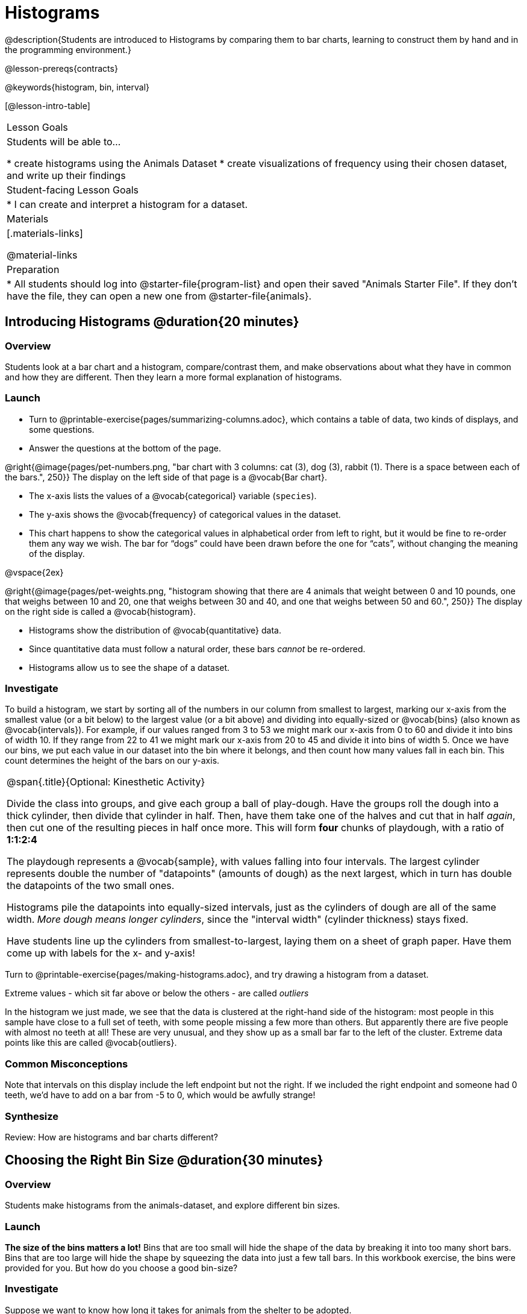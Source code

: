 = Histograms

@description{Students are introduced to Histograms by comparing them to bar charts, learning to construct them by hand and in the programming environment.}

@lesson-prereqs{contracts}

@keywords{histogram, bin, interval}

[@lesson-intro-table]
|===
| Lesson Goals
| Students will be able to...

* create histograms using the Animals Dataset
* create visualizations of frequency using their chosen dataset, and write up their findings

| Student-facing Lesson Goals
|

* I can create and interpret a histogram for a dataset.

| Materials
|[.materials-links]

@material-links

| Preparation
|
* All students should log into @starter-file{program-list} and open their saved "Animals Starter File". If they don't have the file, they can open a new one from @starter-file{animals}.

|===

== Introducing Histograms @duration{20 minutes}

=== Overview
Students look at a bar chart and a histogram, compare/contrast them, and make observations about what they have in common and how they are different. Then they learn a more formal explanation of histograms.

=== Launch

[.lesson-instruction]
- Turn to @printable-exercise{pages/summarizing-columns.adoc}, which contains a table of data, two kinds of displays, and some questions.
- Answer the questions at the bottom of the page.

@right{@image{pages/pet-numbers.png, "bar chart with 3 columns: cat (3), dog (3), rabbit (1). There is a space between each of the bars.", 250}}
The display on the left side of that page is a @vocab{Bar chart}.

- The x-axis lists the values of a @vocab{categorical} variable (`species`).
- The y-axis shows the @vocab{frequency} of categorical values in the dataset.
- This chart happens to show the categorical values in alphabetical order from left to right, but it would be fine to re-order them any way we wish. The bar for “dogs” could have been drawn before the one for “cats”, without changing the meaning of the display.

@vspace{2ex}

@right{@image{pages/pet-weights.png, "histogram showing that there are 4 animals that weight between 0 and 10 pounds, one that weighs between 10 and 20, one that weighs between 30 and 40, and one that weighs between 50 and 60.", 250}}
The display on the right side is called a @vocab{histogram}.

- Histograms show the distribution of @vocab{quantitative} data.
- Since quantitative data must follow a natural order, these bars _cannot_ be re-ordered.
- Histograms allow us to see the shape of a dataset.

=== Investigate
To build a histogram, we start by sorting all of the numbers in our column from smallest to largest, marking our x-axis from the smallest value (or a bit below) to the largest value (or a bit above) and dividing into equally-sized or @vocab{bins} (also known as @vocab{intervals}). For example, if our values ranged from 3 to 53 we might mark our x-axis from 0 to 60 and divide it into bins of width 10. If they range from 22 to 41 we might mark our x-axis from 20 to 45 and divide it into bins of width 5. Once we have our bins, we put each value in our dataset into the bin where it belongs, and then count how many values fall in each bin. This count determines the height of the bars on our y-axis.

[.strategy-box, cols="1", grid="none", stripes="none"]
|===
|
@span{.title}{Optional: Kinesthetic Activity}

Divide the class into groups, and give each group a ball of play-dough. Have the groups roll the dough into a thick cylinder, then divide that cylinder in half. Then, have them take one of the halves and cut that in half _again_, then cut one of the resulting pieces in half once more. This will form *four* chunks of playdough, with a ratio of *1:1:2:4*

The playdough represents a @vocab{sample}, with values falling into four intervals. The largest cylinder represents double the number of "datapoints" (amounts of dough) as the next largest, which in turn has double the datapoints of the two small ones.

Histograms pile the datapoints into equally-sized intervals, just as the cylinders of dough are all of the same width. __More dough means longer cylinders__, since the "interval width" (cylinder thickness) stays fixed.

Have students line up the cylinders from smallest-to-largest, laying them on a sheet of graph paper. Have them come up with labels for the x- and y-axis!
|===

[.lesson-instruction]
Turn to @printable-exercise{pages/making-histograms.adoc}, and try drawing a histogram from a dataset.

[.lesson-point]
Extreme values - which sit far above or below the others - are called _outliers_

In the histogram we just made, we see that the data is clustered at the right-hand side of the histogram: most people in this sample have close to a full set of teeth, with some people missing a few more than others. But apparently there are five people with almost no teeth at all! These are very unusual, and they show up as a small bar far to the left of the cluster. Extreme data points like this are called @vocab{outliers}.

=== Common Misconceptions
Note that intervals on this display include the left endpoint but not the right. If we included the right endpoint and someone had 0 teeth, we’d have to add on a bar from -5 to 0, which would be awfully strange!

=== Synthesize
Review: How are histograms and bar charts different?

== Choosing the Right Bin Size @duration{30 minutes}

=== Overview
Students make histograms from the animals-dataset, and explore different bin sizes.

=== Launch
*The size of the bins matters a lot!* Bins that are too small will hide the shape of the data by breaking it into too many short bars. Bins that are too large will hide the shape by squeezing the data into just a few tall bars. In this workbook exercise, the bins were provided for you. But how do you choose a good bin-size?

=== Investigate
Suppose we want to know how long it takes for animals from the shelter to be adopted.

[.lesson-instruction]
* Open your saved Animals Starter File, or @starter-file{animals, make a new copy}.
* Find the contract for the `histogram` function.
* Make a histogram for the `"weeks"` column in the `animals-table`, using a bin size of 10.
* How many took between 0 and 10 weeks? Between 10 and 20?
* Try some other bin sizes (be sure to experiment with bigger and smaller bins!)
* What shapes emerge? What bin size gives you the best picture of the distribution?
* Are there any outliers? Are they high or low?
* Count how many animals took between 0 and 5 weeks to be adopted. How many took between 5 and 10 weeks?

Count how many animals took between 0 and 5 weeks to be adopted. How many took between 5 and 10 weeks? What else do you Notice? What do you Wonder?

Some observations you can share with the class, to get them started:

- We see most of the histogram’s area under the two bars between 0 and 10 weeks, so we can say it was most common for an animal to be adopted in 10 weeks or less.
- We see a small amount of the histogram’s area trailing out to unusually high values, so we can say that a couple of animals took an unusually long time to be adopted: one took even more than 30 weeks.
- More than half of the animals (17 out of 31) took just 5 weeks or less to be adopted. But the few unusually long adoption times pulled the average up to 5.8 weeks. We’ll talk more about Shape of a histogram in the next lesson, and about its effect on average (the mean) in the lesson after that.

If someone asked what was a typical adoption time, we could say: “Almost all of the animals were adopted in 10 weeks or less, but a couple of animals took an unusually long time to be adopted -- even more than 20 or 30 weeks!” It would have been hard to give this summary by reading through the table, but the histogram makes it easy to see!

[.lesson-instruction]
- See if you can match descriptions to histograms, by completing @printable-exercise{reading-histograms.adoc}

=== Synthesize
- What would the histogram look like if most of the animals took more than 20 weeks to be adopted, but a couple of them were adopted in fewer than 5 weeks?
- What would the histogram look like if every animal was adopted in roughly the same length of time?
- What bin sizes worked best for analyzing `adoption`?

*Have students talk about the bin sizes they tried*. Encourage open discussion as much as possible here, so that students can make their own meaning about bin sizes before moving on to the next point.

[.lesson-point]
Rule of thumb: a histogram should have between 5–10 bins.

Histograms are a powerful way to display a dataset and assess its @vocab{shape}. Choosing the right bin size for a column has a lot to do with how data is distributed between the smallest and largest values in that column! With the right bin size, we can see the _shape_ of a quantitative column. But how do we talk about or describe that shape, and what does the shape actually tell us? The next lesson addresses all of these...
